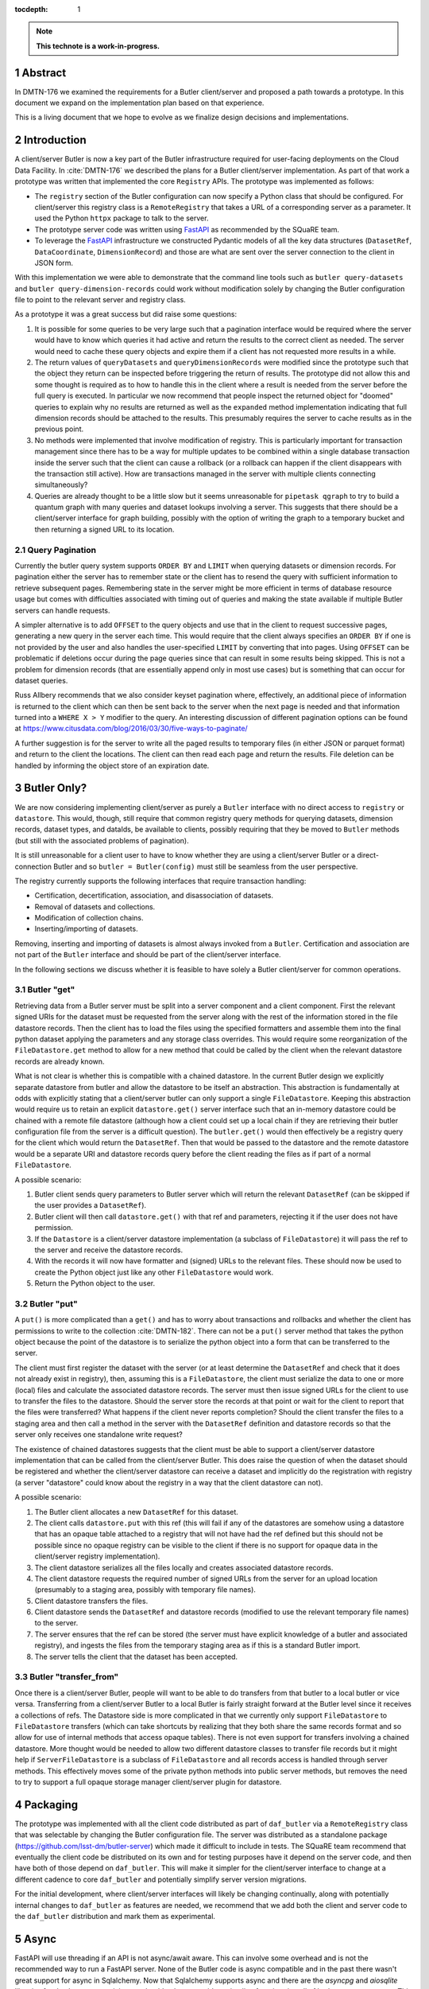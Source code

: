 :tocdepth: 1

.. sectnum::

.. Metadata such as the title, authors, and description are set in metadata.yaml

.. TODO: Delete the note below before merging new content to the main branch.

.. note::

   **This technote is a work-in-progress.**

Abstract
========

In DMTN-176 we examined the requirements for a Butler client/server and proposed a path towards a prototype. In this document we expand on the implementation plan based on that experience.

This is a living document that we hope to evolve as we finalize design decisions and implementations.

Introduction
============

A client/server Butler is now a key part of the Butler infrastructure required for user-facing deployments on the Cloud Data Facility.
In :cite:`DMTN-176` we described the plans for a Butler client/server implementation.
As part of that work a prototype was written that implemented the core ``Registry`` APIs.
The prototype was implemented as follows:

* The ``registry`` section of the Butler configuration can now specify a Python class that should be configured.
  For client/server this registry class is a ``RemoteRegistry`` that takes a URL of a corresponding server as a parameter.
  It used the Python ``httpx`` package to talk to the server.
* The prototype server code was written using FastAPI_ as recommended by the SQuaRE team.
* To leverage the FastAPI_ infrastructure we constructed Pydantic models of all the key data structures (``DatasetRef``, ``DataCoordinate``, ``DimensionRecord``) and those are what are sent over the server connection to the client in JSON form.

With this implementation we were able to demonstrate that the command line tools such as ``butler query-datasets`` and ``butler query-dimension-records`` could work without modification solely by changing the Butler configuration file to point to the relevant server and registry class.

As a prototype it was a great success but did raise some questions:

1. It is possible for some queries to be very large such that a pagination interface would be required where the server would have to know which queries it had active and return the results to the correct client as needed.
   The server would need to cache these query objects and expire them if a client has not requested more results in a while.
2. The return values of ``queryDatasets`` and ``queryDimensionRecords`` were modified since the prototype such that the object they return can be inspected before triggering the return of results.
   The prototype did not allow this and some thought is required as to how to handle this in the client where a result is needed from the server before the full query is executed.
   In particular we now recommend that people inspect the returned object for "doomed" queries to explain why no results are returned as well as the ``expanded`` method implementation indicating that full dimension records should be attached to the results.
   This presumably requires the server to cache results as in the previous point.
3. No methods were implemented that involve modification of registry.
   This is particularly important for transaction management since there has to be a way for multiple updates to be combined within a single database transaction inside the server such that the client can cause a rollback (or a rollback can happen if the client disappears with the transaction still active).
   How are transactions managed in the server with multiple clients connecting simultaneously?
4. Queries are already thought to be a little slow but it seems unreasonable for ``pipetask qgraph`` to try to build a quantum graph with many queries and dataset lookups involving a server.
   This suggests that there should be a client/server interface for graph building, possibly with the option of writing the graph to a temporary bucket and then returning a signed URL to its location.

Query Pagination
----------------

Currently the butler query system supports ``ORDER BY`` and ``LIMIT`` when querying datasets or dimension records.
For pagination either the server has to remember state or the client has to resend the query with sufficient information to retrieve subsequent pages.
Remembering state in the server might be more efficient in terms of database resource usage but comes with difficulties associated with timing out of queries and making the state available if multiple Butler servers can handle requests.

A simpler alternative is to add ``OFFSET`` to the query objects and use that in the client to request successive pages, generating a new query in the server each time.
This would require that the client always specifies an ``ORDER BY`` if one is not provided by the user and also handles the user-specified ``LIMIT`` by converting that into pages.
Using ``OFFSET`` can be problematic if deletions occur during the page queries since that can result in some results being skipped.
This is not a problem for dimension records (that are essentially append only in most use cases) but is something that can occur for dataset queries.

Russ Allbery recommends that we also consider keyset pagination where, effectively, an additional piece of information is returned to the client which can then be sent back to the server when the next page is needed and that information turned into a ``WHERE X > Y`` modifier to the query.
An interesting discussion of different pagination options can be found at https://www.citusdata.com/blog/2016/03/30/five-ways-to-paginate/

A further suggestion is for the server to write all the paged results to temporary files (in either JSON or parquet format) and return to the client the locations.
The client can then read each page and return the results.
File deletion can be handled by informing the object store of an expiration date.

Butler Only?
============

We are now considering implementing client/server as purely a ``Butler`` interface with no direct access to ``registry`` or ``datastore``.
This would, though, still require that common registry query methods for querying datasets, dimension records, dataset types, and dataIds, be available to clients, possibly requiring that they be moved to ``Butler`` methods (but still with the associated problems of pagination).

It is still unreasonable for a client user to have to know whether they are using a client/server Butler or a direct-connection Butler and so ``butler = Butler(config)`` must still be seamless from the user perspective.

The registry currently supports the following interfaces that require transaction handling:

* Certification, decertification, association, and disassociation of datasets.
* Removal of datasets and collections.
* Modification of collection chains.
* Inserting/importing of datasets.

Removing, inserting and importing of datasets is almost always invoked from a ``Butler``.
Certification and association are not part of the ``Butler`` interface and should be part of the client/server interface.

In the following sections we discuss whether it is feasible to have solely a Butler client/server for common operations.

Butler "get"
------------

Retrieving data from a Butler server must be split into a server component and a client component.
First the relevant signed URIs for the dataset must be requested from the server along with the rest of the information stored in the file datastore records.
Then the client has to load the files using the specified formatters and assemble them into the final python dataset applying the parameters and any storage class overrides.
This would require some reorganization of the ``FileDatastore.get`` method to allow for a new method that could be called by the client when the relevant datastore records are already known.

What is not clear is whether this is compatible with a chained datastore.
In the current Butler design we explicitly separate datastore from butler and allow the datastore to be itself an abstraction.
This abstraction is fundamentally at odds with explicitly stating that a client/server butler can only support a single ``FileDatastore``.
Keeping this abstraction would require us to retain an explicit ``datastore.get()`` server interface such that an in-memory datastore could be chained with a remote file datastore (although how a client could set up a local chain if they are retrieving their butler configuration file from the server is a difficult question).
The ``butler.get()`` would then effectively be a registry query for the client which would return the ``DatasetRef``.
Then that would be passed to the datastore and the remote datastore would be a separate URI and datastore records query before the client reading the files as if part of a normal ``FileDatastore``.

A possible scenario:

1. Butler client sends query parameters to Butler server which will return the relevant ``DatasetRef`` (can be skipped if the user provides a ``DatasetRef``).
2. Butler client will then call ``datastore.get()`` with that ref and parameters, rejecting it if the user does not have permission.
3. If the ``Datastore`` is a client/server datastore implementation (a subclass of ``FileDatastore``) it will pass the ref to the server and receive the datastore records.
4. With the records it will now have formatter and (signed) URLs to the relevant files.
   These should now be used to create the Python object just like any other ``FileDatastore`` would work.
5. Return the Python object to the user.


Butler "put"
------------

A ``put()`` is more complicated than a ``get()`` and has to worry about transactions and rollbacks and whether the client has permissions to write to the collection :cite:`DMTN-182`.
There can not be a ``put()`` server method that takes the python object because the point of the datastore is to serialize the python object into a form that can be transferred to the server.

The client must first register the dataset with the server (or at least determine the ``DatasetRef`` and check that it does not already exist in registry), then, assuming this is a ``FileDatastore``, the client must serialize the data to one or more (local) files and calculate the associated datastore records.
The server must then issue signed URLs for the client to use to transfer the files to the datastore.
Should the server store the records at that point or wait for the client to report that the files were transferred?
What happens if the client never reports completion?
Should the client transfer the files to a staging area and then call a method in the server with the ``DatasetRef`` definition and datastore records so that the server only receives one standalone write request?

The existence of chained datastores suggests that the client must be able to support a client/server datastore implementation that can be called from the client/server Butler.
This does raise the question of when the dataset should be registered and whether the client/server datastore can receive a dataset and implicitly do the registration with registry (a server "datastore" could know about the registry in a way that the client datastore can not).

A possible scenario:

1. The Butler client allocates a new ``DatasetRef`` for this dataset.
2. The client calls ``datastore.put`` with this ref (this will fail if any of the datastores are somehow using a datastore that has an opaque table attached to a registry that will not have had the ref defined but this should not be possible since no opaque registry can be visible to the client if there is no support for opaque data in the client/server registry implementation).
3. The client datastore serializes all the files locally and creates associated datastore records.
4. The client datastore requests the required number of signed URLs from the server for an upload location (presumably to a staging area, possibly with temporary file names).
5. Client datastore transfers the files.
6. Client datastore sends the ``DatasetRef`` and datastore records (modified to use the relevant temporary file names) to the server.
7. The server ensures that the ref can be stored (the server must have explicit knowledge of a butler and associated registry), and ingests the files from the temporary staging area as if this is a standard Butler import.
8. The server tells the client that the dataset has been accepted.

Butler "transfer_from"
----------------------

Once there is a client/server Butler, people will want to be able to do transfers from that butler to a local butler or vice versa.
Transferring from a client/server Butler to a local Butler is fairly straight forward at the Butler level since it receives a collections of refs.
The Datastore side is more complicated in that we currently only support ``FileDatastore`` to ``FileDatastore`` transfers (which can take shortcuts by realizing that they both share the same records format and so allow for use of internal methods that access opaque tables).
There is not even support for transfers involving a chained datastore.
More thought would be needed to allow two different datastore classes to transfer file records but it might help if ``ServerFileDatastore`` is a subclass of ``FileDatastore`` and all records access is handled through server methods.
This effectively moves some of the private python methods into public server methods, but removes the need to try to support a full opaque storage manager client/server plugin for datastore.

Packaging
=========

The prototype was implemented with all the client code distributed as part of ``daf_butler`` via a ``RemoteRegistry`` class that was selectable by changing the Butler configuration file.
The server was distributed as a standalone package (https://github.com/lsst-dm/butler-server) which made it difficult to include in tests.
The SQuaRE team recommend that eventually the client code be distributed on its own and for testing purposes have it depend on the server code, and then have both of those depend on ``daf_butler``.
This will make it simpler for the client/server interface to change at a different cadence to core ``daf_butler`` and potentially simplify server version migrations.

For the initial development, where client/server interfaces will likely be changing continually, along with potentially internal changes to ``daf_butler`` as features are needed, we recommend that we add both the client and server code to the ``daf_butler`` distribution and mark them as experimental.

Async
=====

FastAPI will use threading if an API is not async/await aware.
This can involve some overhead and is not the recommended way to run a FastAPI server.
None of the Butler code is async compatible and in the past there wasn't great support for async in Sqlalchemy.
Now that Sqlalchemy supports async and there are the `asyncpg` and `aiosqlite` libraries for database connectivity, we should at least consider a timeline for migrating all of butler to support async.
This will be a large amount of work but can be started from the bottom up and improved over time.
Performance of the server will become critically important as we approach Data Release 1 with 10,000 users who will all be required to access Butler resources through the server.

Conclusions
===========

It would seem that to satisfy the main use cases we would need more than a single Butler client/server interface.

* A Butler client/server is the only efficient way to support put and get operations (rather than trying to use a generic Butler with server registry and datastore) but we need to be able to create a local butler or client/server butler from ``Butler(config)`` to avoid confusion and code changes when switching from a local to remote Butler.
* People will still need registry query methods so we still need a way to implement pagination and a query object in the client even if most calls are queries and not updates.
* For dataset association and certification, how are transactions handled?
  Do we ignore transactions in the client and assume that all refs will be sent to the server with no ability to rollback if a later registry call fails?
  Do we try to rollback as we do in datastore by keeping a record of the calls made to the server and try to apply the reverse and, say, decertify on raise?
* A client/server Butler being able to use a ``Datastore`` that may or may not be a client/server ``Datastore`` (and could therefore support a ``ChainedDatastore``) seems like it could be useful given the requirement for the client to reuse large parts of ``FileDatastore`` to do the reading and writing of files.
* Graph building (and possibly BPS submissions) will need their own client/server code.
  The difficulty is determining whether it is possible to make ``pipetask qgraph`` work out automatically that it is attached to a server or if an entirely new ``pipetask-client`` is needed.
* The new interface must support authorization tokens, even if they are not checked initially.
  Some design work is needed to determine what the server does with collection constraints -- are all collection requests checked before execution or are results filtered before being returned to the client?
* ``httpx`` will have to be added to the base ``rubin-env``.

.. _FastAPI: https://fastapi.tiangolo.com

.. Make in-text citations with: :cite:`bibkey`.
.. Uncomment to use citations
.. rubric:: References

.. bibliography:: local.bib lsstbib/books.bib lsstbib/lsst.bib lsstbib/lsst-dm.bib lsstbib/refs.bib lsstbib/refs_ads.bib
   :style: lsst_aa
